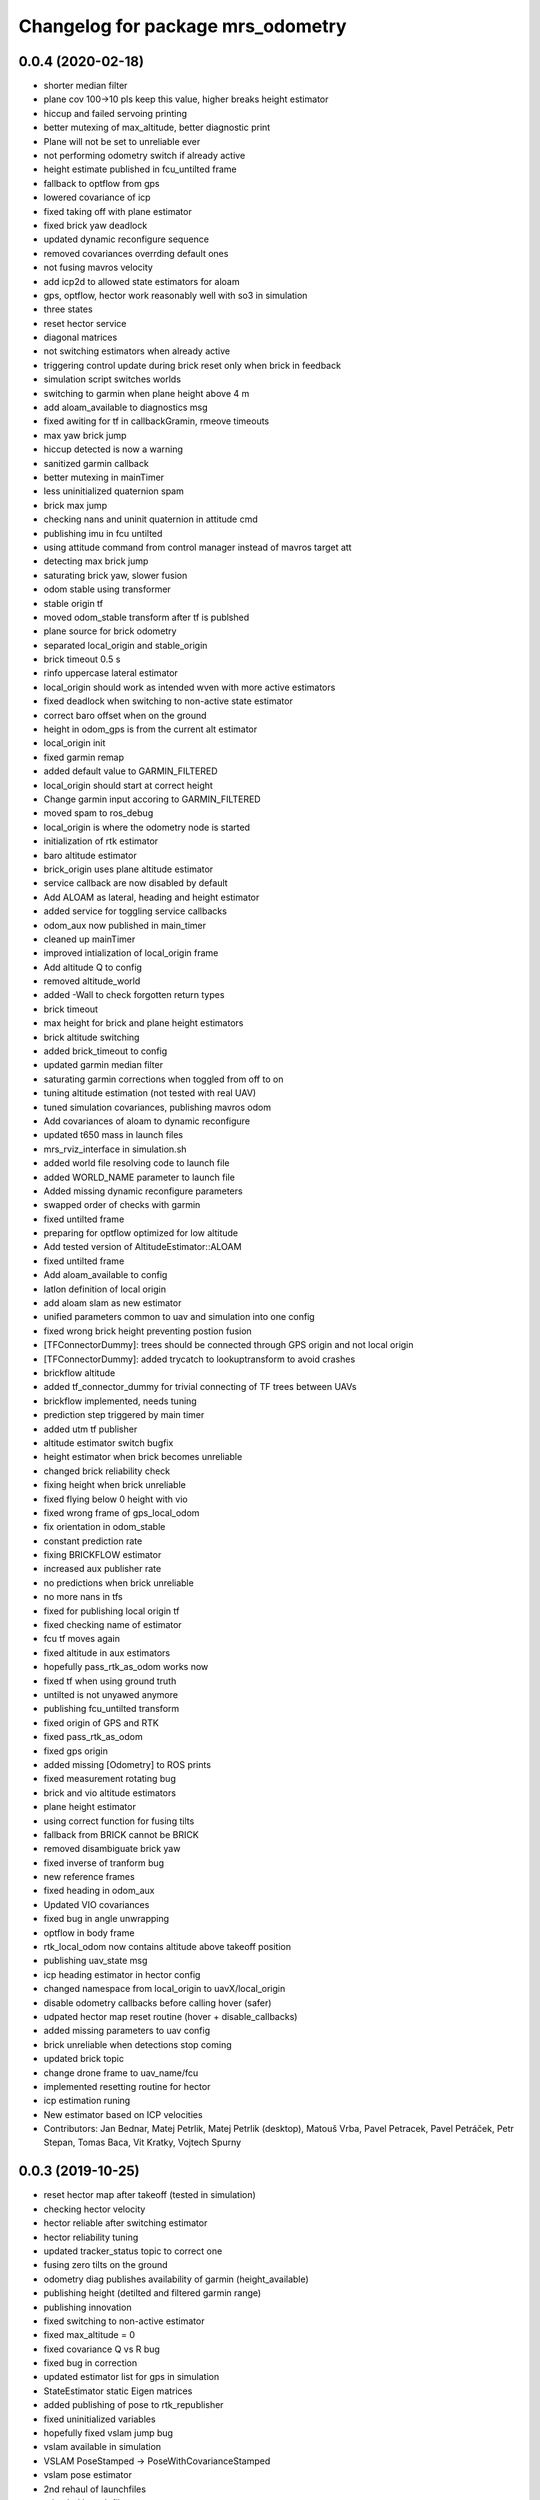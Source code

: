 ^^^^^^^^^^^^^^^^^^^^^^^^^^^^^^^^^^
Changelog for package mrs_odometry
^^^^^^^^^^^^^^^^^^^^^^^^^^^^^^^^^^

0.0.4 (2020-02-18)
------------------
* shorter median filter
* plane cov 100->10 pls keep this value, higher breaks height estimator
* hiccup and failed servoing printing
* better mutexing of max_altitude, better diagnostic print
* Plane will not be set to unreliable ever
* not performing odometry switch if already active
* height estimate published in fcu_untilted frame
* fallback to optflow from gps
* lowered covariance of icp
* fixed taking off with plane estimator
* fixed brick yaw deadlock
* updated dynamic reconfigure sequence
* removed covariances overrding default ones
* not fusing mavros velocity
* add icp2d to allowed state estimators for aloam
* gps, optflow, hector work reasonably well with so3 in simulation
* three states
* reset hector service
* diagonal matrices
* not switching estimators when already active
* triggering control update during brick reset only when brick in feedback
* simulation script switches worlds
* switching to garmin when plane height above 4 m
* add aloam_available to diagnostics msg
* fixed awiting for tf in callbackGramin, rmeove timeouts
* max yaw brick jump
* hiccup detected is now a warning
* sanitized garmin callback
* better mutexing in mainTimer
* less uninitialized quaternion spam
* brick max jump
* checking nans and uninit quaternion in attitude cmd
* publishing imu in fcu untilted
* using attitude command from control manager instead of mavros target att
* detecting max brick jump
* saturating brick yaw, slower fusion
* odom stable using transformer
* stable origin tf
* moved odom_stable transform after tf is publshed
* plane source for brick odometry
* separated local_origin and stable_origin
* brick timeout 0.5 s
* rinfo uppercase lateral estimator
* local_origin should work as intended wven with more active estimators
* fixed deadlock when switching to non-active state estimator
* correct baro offset when on the ground
* height in odom_gps is from the current alt estimator
* local_origin init
* fixed garmin remap
* added default value to GARMIN_FILTERED
* local_origin should start at correct height
* Change garmin input accoring to GARMIN_FILTERED
* moved spam to ros_debug
* local_origin is where the odometry node is started
* initialization of rtk estimator
* baro altitude estimator
* brick_origin uses plane altitude estimator
* service callback are now disabled by default
* Add ALOAM as lateral, heading and height estimator
* added service for toggling service callbacks
* odom_aux now published in main_timer
* cleaned up mainTimer
* improved intialization of local_origin frame
* Add altitude Q to config
* removed altitude_world
* added -Wall to check forgotten return types
* brick timeout
* max height for brick and plane height estimators
* brick altitude switching
* added brick_timeout to config
* updated garmin median filter
* saturating garmin corrections when toggled from off to on
* tuning altitude estimation (not tested with real UAV)
* tuned simulation covariances, publishing mavros odom
* Add covariances of aloam to dynamic reconfigure
* updated t650 mass in launch files
* mrs_rviz_interface in simulation.sh
* added world file resolving code to launch file
* added WORLD_NAME parameter to launch file
* Added missing dynamic reconfigure parameters
* swapped order of checks with garmin
* fixed untilted frame
* preparing for optflow optimized for low altitude
* Add tested version of AltitudeEstimator::ALOAM
* fixed untilted frame
* Add aloam_available to config
* latlon definition of local origin
* add aloam slam as new estimator
* unified parameters common to uav and simulation into one config
* fixed wrong brick height preventing postion fusion
* [TFConnectorDummy]: trees should be connected through GPS origin and not local origin
* [TFConnectorDummy]: added trycatch to lookuptransform to avoid crashes
* brickflow altitude
* added tf_connector_dummy for trivial connecting of TF trees between UAVs
* brickflow implemented, needs tuning
* prediction step triggered by main timer
* added utm tf publisher
* altitude estimator switch bugfix
* height estimator when brick becomes unreliable
* changed brick reliability check
* fixing height when brick unreliable
* fixed flying below 0 height with vio
* fixed wrong frame of gps_local_odom
* fix orientation in odom_stable
* constant prediction rate
* fixing BRICKFLOW estimator
* increased aux publisher rate
* no predictions when brick unreliable
* no more nans in tfs
* fixed for publishing local origin tf
* fixed checking name of estimator
* fcu tf moves again
* fixed altitude in aux estimators
* hopefully pass_rtk_as_odom works now
* fixed tf when using ground truth
* untilted is not unyawed anymore
* publishing fcu_untilted transform
* fixed origin of GPS and RTK
* fixed pass_rtk_as_odom
* fixed gps origin
* added missing [Odometry] to ROS prints
* fixed measurement rotating bug
* brick and vio altitude estimators
* plane height estimator
* using correct function for fusing tilts
* fallback from BRICK cannot be BRICK
* removed disambiguate brick yaw
* fixed inverse of tranform bug
* new reference frames
* fixed heading in odom_aux
* Updated VIO covariances
* fixed bug in angle unwrapping
* optflow in body frame
* rtk_local_odom now contains altitude above takeoff position
* publishing uav_state msg
* icp heading estimator in hector config
* changed namespace from local_origin to uavX/local_origin
* disable odometry callbacks before calling hover (safer)
* udpated hector map reset routine (hover + disable_callbacks)
* added missing parameters to uav config
* brick unreliable when detections stop coming
* updated brick topic
* change drone frame to uav_name/fcu
* implemented resetting routine for hector
* icp estimation runing
* New estimator based on ICP velocities
* Contributors: Jan Bednar, Matej Petrlik, Matej Petrlik (desktop), Matouš Vrba, Pavel Petracek, Pavel Petráček, Petr Stepan, Tomas Baca, Vit Kratky, Vojtech Spurny

0.0.3 (2019-10-25)
------------------
* reset hector map after takeoff (tested in simulation)
* checking hector velocity
* hector reliable after switching estimator
* hector reliability tuning
* updated tracker_status topic to correct one
* fusing zero tilts on the ground
* odometry diag publishes availability of garmin (height_available)
* publishing height (detilted and filtered garmin range)
* publishing innovation
* fixed switching to non-active estimator
* fixed max_altitude = 0
* fixed covariance Q vs R bug
* fixed bug in correction
* updated estimator list for gps in simulation
* StateEstimator static Eigen matrices
* added publishing of pose to rtk_republisher
* fixed uninitialized variables
* hopefully fixed vslam jump bug
* vslam available in simulation
* VSLAM PoseStamped -> PoseWithCovarianceStamped
* vslam pose estimator
* 2nd rehaul of launchfiles
* rehauled launch files
* deleted almost all launchfiles
* fixed noise in velocity, preparing for vio in feedback
* fixed uninitialized variables
* fixed wrong hector corrections due to jumps in hector heading
* fixed measurement for sonar
* slow odom 1 hz
* in hector we trust less
* in hector we trust!
* faster disturbance integration
* Increased covariance of acceleration and velocity state
* sonar enabled
* increased covariance of sonar range
* remap ultrasound
* longer median fileter for sonar
* added missing parameters for simulation
* sonar added
* finished state spam removed
* removed terminal spam
* fixed utm origin initial coordinates
* zoh for hector pose
* running estimators can be now specified in config files
* utm_origin vs. local_origin is now decided based on takeoff estimator
* added missing hector pose remap
* brick estimator changes
* Work in progress on brick estimator
* Switching heading estimators now correctly rotates the lateral state
* Fixed a bug in mavros velocity calculation - RTK should work again
* added pixgarm if to odometry f550 launch file
* child_frame_id problem when switching heading estimator
* Contributors: Matej Petrlik, Matej Petrlik (desktop), Tomas Baca, UAV_44, Vojtech Spurny, uav43, uav5, uav61

0.0.2 (2019-07-01)
------------------
* Switching heading estimator rotates lateral states
* Fixed max altitude
* Moved support functions to separate file
* + Brickflow estimator
* + Hector estimator
* Separate process covariance for optflow launch file
* Slower disturbance acceleration integration
* updated max optflow height
* Detecting VIO failures
* Tuned lateral GPS pos, vel covariances
* Calling failsafe when no fallback odometry available
* + monitor script
* changed rinfo frequency of disturbance force
* Fixed sign of target yaw body rate from mavros
* Printing disturbance force values to terminal
* Simplified configs
* Improved tilt fusion, disturbance acceleration
* ICP median filter
* Contributors: Matej Petrlik, Matej Petrlik (desktop), Matěj Petrlík, NAKI, Tomas Baca, Tomáš Báča, Vojtech Spurny, uav3, uav42, uav5, uav60

0.0.1 (2019-05-20)
------------------
